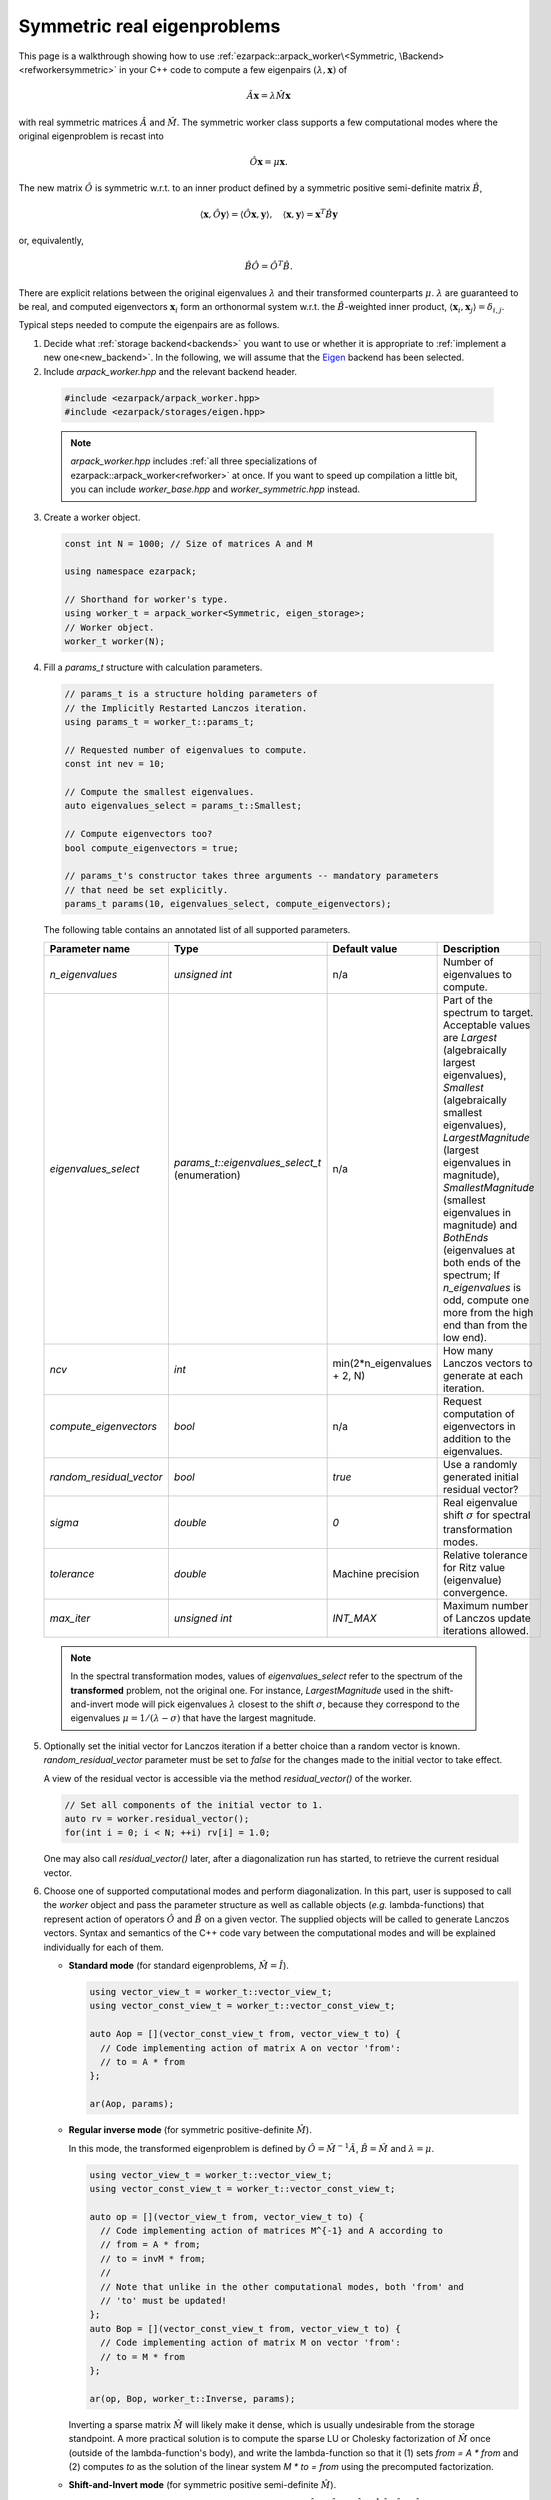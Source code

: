 .. _symmetric:

Symmetric real eigenproblems
============================

This page is a walkthrough showing how to use
:ref:`ezarpack::arpack_worker\<Symmetric, \Backend> <refworkersymmetric>` in
your C++ code to compute a few eigenpairs :math:`(\lambda,\mathbf{x})` of

.. math::

  \hat A  \mathbf{x} = \lambda \hat M \mathbf{x}

with real symmetric matrices :math:`\hat A` and :math:`\hat M`. The symmetric
worker class supports a few computational modes where the original eigenproblem
is recast into

.. math::

  \hat O \mathbf{x} = \mu \mathbf{x}.

The new matrix :math:`\hat O` is symmetric w.r.t. to an inner product
defined by a symmetric positive semi-definite matrix :math:`\hat B`,

.. math::

  \langle \mathbf{x}, \hat O \mathbf{y} \rangle =
  \langle \hat O \mathbf{x}, \mathbf{y} \rangle, \quad
  \langle \mathbf{x}, \mathbf{y} \rangle = \mathbf{x}^T \hat B \mathbf{y}

or, equivalently,

.. math::

  \hat B \hat O = \hat O^T \hat B.

There are explicit relations between the original eigenvalues :math:`\lambda`
and their transformed counterparts :math:`\mu`. :math:`\lambda` are guaranteed
to be real, and computed eigenvectors :math:`\mathbf{x}_i` form an
orthonormal system w.r.t. the :math:`\hat B`-weighted inner product,
:math:`\langle \mathbf{x}_i, \mathbf{x}_j \rangle = \delta_{i,j}`.

Typical steps needed to compute the eigenpairs are as follows.

1. Decide what :ref:`storage backend<backends>` you want to use or whether it is
   appropriate to :ref:`implement a new one<new_backend>`. In the following, we
   will assume that the `Eigen <http://eigen.tuxfamily.org>`_ backend has been
   selected.

2. Include `arpack_worker.hpp` and the relevant backend header.

  .. code::

    #include <ezarpack/arpack_worker.hpp>
    #include <ezarpack/storages/eigen.hpp>

  .. note::

    `arpack_worker.hpp` includes
    :ref:`all three specializations of ezarpack::arpack_worker<refworker>`
    at once. If you want to speed up compilation a little bit, you can
    include `worker_base.hpp` and `worker_symmetric.hpp` instead.

3. Create a worker object.

  .. code:: cpp

    const int N = 1000; // Size of matrices A and M

    using namespace ezarpack;

    // Shorthand for worker's type.
    using worker_t = arpack_worker<Symmetric, eigen_storage>;
    // Worker object.
    worker_t worker(N);

4. Fill a `params_t` structure with calculation parameters.

  .. code:: cpp

    // params_t is a structure holding parameters of
    // the Implicitly Restarted Lanczos iteration.
    using params_t = worker_t::params_t;

    // Requested number of eigenvalues to compute.
    const int nev = 10;

    // Compute the smallest eigenvalues.
    auto eigenvalues_select = params_t::Smallest;

    // Compute eigenvectors too?
    bool compute_eigenvectors = true;

    // params_t's constructor takes three arguments -- mandatory parameters
    // that need be set explicitly.
    params_t params(10, eigenvalues_select, compute_eigenvectors);

  The following table contains an annotated list of all supported parameters.

  .. list-table::
    :header-rows: 1
    :align: left
    :widths: auto

    * - Parameter name
      - Type
      - Default value
      - Description

    * - `n_eigenvalues`
      - `unsigned int`
      - n/a
      - Number of eigenvalues to compute.

    * - `eigenvalues_select`
      - `params_t::eigenvalues_select_t` (enumeration)
      - n/a
      - Part of the spectrum to target. Acceptable values are
        `Largest` (algebraically largest eigenvalues),
        `Smallest` (algebraically smallest eigenvalues),
        `LargestMagnitude` (largest eigenvalues in magnitude),
        `SmallestMagnitude` (smallest eigenvalues in magnitude) and
        `BothEnds` (eigenvalues at both ends of the spectrum;
        If `n_eigenvalues` is odd, compute one more from the high end
        than from the low end).

    * - `ncv`
      - `int`
      - min(2*n_eigenvalues + 2, N)
      - How many Lanczos vectors to generate at each iteration.

    * - `compute_eigenvectors`
      - `bool`
      - n/a
      - Request computation of eigenvectors in addition to the eigenvalues.

    * - `random_residual_vector`
      - `bool`
      - `true`
      - Use a randomly generated initial residual vector?

    * - `sigma`
      - `double`
      - `0`
      - Real eigenvalue shift :math:`\sigma` for spectral transformation modes.

    * - `tolerance`
      - `double`
      - Machine precision
      - Relative tolerance for Ritz value (eigenvalue) convergence.

    * - `max_iter`
      - `unsigned int`
      - `INT_MAX`
      - Maximum number of Lanczos update iterations allowed.

  .. note::

    In the spectral transformation modes, values of `eigenvalues_select` refer
    to the spectrum of the **transformed** problem, not the original one. For
    instance, `LargestMagnitude` used in the shift-and-invert mode will pick
    eigenvalues :math:`\lambda` closest to the shift :math:`\sigma`, because
    they correspond to the eigenvalues :math:`\mu = 1/(\lambda - \sigma)`
    that have the largest magnitude.

5. Optionally set the initial vector for Lanczos iteration if a better choice
   than a random vector is known. `random_residual_vector` parameter must
   be set to `false` for the changes made to the initial vector to take effect.

   A view of the residual vector is accessible via the method
   `residual_vector()` of the worker.

   .. code:: cpp

     // Set all components of the initial vector to 1.
     auto rv = worker.residual_vector();
     for(int i = 0; i < N; ++i) rv[i] = 1.0;

   One may also call `residual_vector()` later, after a diagonalization run
   has started, to retrieve the current residual vector.

6. Choose one of supported computational modes and perform diagonalization.
   In this part, user is supposed to call the `worker` object and pass the
   parameter structure as well as callable objects (*e.g.* lambda-functions)
   that represent action of operators :math:`\hat O` and :math:`\hat B` on
   a given vector. The supplied objects will be called to generate Lanczos
   vectors. Syntax and semantics of the C++ code vary between
   the computational modes and will be explained individually for each of
   them.

   - **Standard mode** (for standard eigenproblems, :math:`\hat M = \hat I`).

     .. code:: cpp

       using vector_view_t = worker_t::vector_view_t;
       using vector_const_view_t = worker_t::vector_const_view_t;

       auto Aop = [](vector_const_view_t from, vector_view_t to) {
         // Code implementing action of matrix A on vector 'from':
         // to = A * from
       };

       ar(Aop, params);

   - **Regular inverse mode** (for symmetric positive-definite :math:`\hat M`).

     In this mode, the transformed eigenproblem is defined by
     :math:`\hat O = \hat M^{-1} \hat A`, :math:`\hat B = \hat M` and
     :math:`\lambda = \mu`.

     .. code:: cpp

       using vector_view_t = worker_t::vector_view_t;
       using vector_const_view_t = worker_t::vector_const_view_t;

       auto op = [](vector_view_t from, vector_view_t to) {
         // Code implementing action of matrices M^{-1} and A according to
         // from = A * from;
         // to = invM * from;
         //
         // Note that unlike in the other computational modes, both 'from' and
         // 'to' must be updated!
       };
       auto Bop = [](vector_const_view_t from, vector_view_t to) {
         // Code implementing action of matrix M on vector 'from':
         // to = M * from
       };

       ar(op, Bop, worker_t::Inverse, params);

     Inverting a sparse matrix :math:`\hat M` will likely make it dense, which
     is usually undesirable from the storage standpoint. A more practical
     solution is to compute the sparse LU or Cholesky factorization of
     :math:`\hat M` once (outside of the lambda-function's body), and write
     the lambda-function so that it (1) sets `from = A * from` and (2) computes
     `to` as the solution of the linear system `M * to = from` using the
     precomputed factorization.

   - **Shift-and-Invert mode** (for symmetric positive semi-definite
     :math:`\hat M`).

     In this mode, the transformed eigenproblem is defined by
     :math:`\hat O = (\hat A -\sigma \hat M)^{-1} \hat M`,
     :math:`\hat B = \hat M` and :math:`\lambda = 1/\mu + \sigma`.
     The real spectral shift :math:`\sigma` must be set in the parameters
     structure, see table in step 4.

     .. code:: cpp

       using vector_view_t = worker_t::vector_view_t;
       using vector_const_view_t = worker_t::vector_const_view_t;

       auto op = [](vector_view_t from, vector_view_t to) {
         // Code implementing action of matrix (A - sigma*M)^{-1} * M on 'from'
         // to = (A - sigma*M)^{-1} * M * from;
       };
       auto Bop = [](vector_const_view_t from, vector_view_t to) {
         // Code implementing action of matrix M on vector 'from':
         // to = M * from
       };

       ar(op, Bop, worker_t::ShiftAndInvert, params);

     Inverting a sparse matrix :math:`\hat A - \sigma\hat M` will likely make it
     dense, which is usually undesirable from the storage standpoint. A more
     practical solution is to compute the sparse LU or Cholesky factorization of
     :math:`\hat A - \sigma\hat M` once (outside of the lambda-function's body),
     and write the lambda-function so that it (1) computes `M * from` and
     (2) computes `to` as the solution of the linear system
     `(A - \\sigma M) * to = M * from` using the precomputed factorization.

   - **Buckling mode** (for symmetric positive semi-definite
     :math:`\hat A` and symmetric indefinite :math:`\hat M`).

     In this mode, the transformed eigenproblem is defined by
     :math:`\hat O = (\hat A -\sigma \hat M)^{-1} \hat A`,
     :math:`\hat B = \hat A`, and :math:`\lambda = \sigma \frac{\mu}{\mu-1}`.
     The real spectral shift :math:`\sigma` must be set in the parameters
     structure, see table in step 4.

     .. code:: cpp

       using vector_view_t = worker_t::vector_view_t;
       using vector_const_view_t = worker_t::vector_const_view_t;

       auto op = [](vector_view_t from, vector_view_t to) {
         // Code implementing action of matrix
         // (A - sigma*M)^{-1} * A on 'from'
         // to = (A - sigma*M)^{-1} A * from;
       };
       auto Bop = [](vector_const_view_t from, vector_view_t to) {
         // Code implementing action of matrix A on vector 'from':
         // to = A * from
       };

       ar(op, Bop, worker_t::Buckling, params);

     Inverting a sparse matrix :math:`\hat A - \sigma\hat M` will likely make it
     dense, which is usually undesirable from the storage standpoint. A more
     practical solution is to compute the sparse LU or Cholesky factorization of
     :math:`\hat A - \sigma\hat M` once (outside of the lambda-function's body),
     and write the lambda-function so that it (1) computes
     `A * from` and (2) computes `to` as the solution of the linear
     system `(A - \\sigma M) * to = A * from` using the precomputed
     factorization.

   - **Cayley mode** (for symmetric positive semi-definite
     :math:`\hat M`).

     In this mode, the transformed eigenproblem is defined by
     :math:`\hat O = (\hat A -\sigma \hat M)^{-1} (\hat A + \sigma \hat M)`,
     :math:`\hat B = \hat M` and
     :math:`\lambda = \sigma\left(\frac{1+\mu}{1-\mu}\right)`.
     The real spectral shift :math:`\sigma` must be set in the parameters
     structure, see table in step 4.

     .. code:: cpp

       using vector_view_t = worker_t::vector_view_t;
       using vector_const_view_t = worker_t::vector_const_view_t;

       auto op = [](vector_view_t from, vector_view_t to) {
         // Code implementing action of matrix
         // (A - sigma*M)^{-1} * (A + sigma*M) on 'from'
         // to = (A - sigma*M)^{-1} * (A + sigma*M) * from;
       };
       auto Bop = [](vector_const_view_t from, vector_view_t to) {
         // Code implementing action of matrix M on vector 'from':
         // to = M * from
       };

       ar(op, Bop, worker_t::Cayley, params);

     Inverting a sparse matrix :math:`\hat A - \sigma\hat M` will likely make it
     dense, which is usually undesirable from the storage standpoint. A more
     practical solution is to compute the sparse LU or Cholesky factorization of
     :math:`\hat A - \sigma\hat M` once (outside of the lambda-function's body),
     and write the lambda-function so that it (1) computes
     `(A + \\sigma M) * from` and (2) computes `to` as the solution of the linear
     system `(A - \\sigma M) * to = (A + \\sigma M) * from` using the
     precomputed factorization.

   .. note::

     In most computational modes above, it is seemingly necessary to apply
     operator :math:`\hat B` to the same vector twice per generated Lanczos
     vector, once in functor `op` and once in `Bop`. It is actually possible to
     spare one of the applications. Calling `worker.Bx_available()` inside `op`
     will tell whether `Bop` has already been called at the current iteration,
     and `worker.Bx_vector()` will return a constant view of the application
     result :math:`\hat B \mathbf{x}`.

   The `from` and `to` views passed to the callable objects always expose one
   of three length-:math:`N` vectors stored inside the worker object. There is
   another, indirect way to access them.

   .. code:: cpp

     // Get index (0-2) of the current 'from' vector and request a view of it
     auto from_view = worker.workspace_vector(worker.from_vector_n());
     // Similar for the 'to' vector
     auto to_view = worker.workspace_vector(worker.to_vector_n());

   In advanced usage scenarios, the implicit restarting procedure can be
   customized via an extra argument of `worker`'s call operator.
   See :ref:`restarting` for more details.

   .. code:: cpp

     auto shifts_f = [](worker_t::real_vector_const_view_t ritz_values,
                        worker_t::real_vector_const_view_t ritz_bounds,
                        worker_t::real_vector_view_t shifts) {
                          // Compute shifts for the implicit restarting
                        };

     // Standard mode
     worker(op, params, shifts_f);
     // Other modes, e.g. Inverse
     worker(op, Bop, worker_t::Inverse, params, shifts_f);

   `worker_t::operator()` can throw two special exception types.

   - `maxiter_reached` - Maximum number of implicitly restarted Lanczos
     iterations has been reached.
   - `ncv_insufficient` - No shifts could be applied during a cycle of
     the Implicitly restarted Lanczos iteration. Consider increasing the number
     of Lanczos vectors generated at each iteration (`ncv` parameter).

   The rest of possible problems reported by ARPACK-NG result in generic
   `std::runtime_error` exceptions.

7. Request computed eigenvalues and eigenvectors (provided the
   `compute_eigenvectors` parameter has been enabled).

   .. code:: cpp

     auto lambda = worker.eigenvalues();
     auto vecs = worker.eigenvectors();

   The eigenvectors are columns of the real matrix view `vecs`.

8. Optionally request statistics about the completed run.

   .. code:: cpp

     // Print some computation statistics
     auto stats = worker.stats();

     std::cout << "Number of Arnoldi update iterations: " << stats.n_iter
               << std::endl;
     std::cout << "Number of 'converged' Ritz values: " << stats.n_converged
               << std::endl;
     std::cout << "Total number of O*x operations: " << stats.n_op_x_operations
               << std::endl;
     std::cout << "Total number of B*x operations: " << stats.n_b_x_operations
               << std::endl;
     std::cout << "Total number of steps of re-orthogonalization: "
               << stats.n_reorth_steps << std::endl;

   If a diagonalization run has ended prematurely (for example, when the maximum
   number of iterations has been reached), then it may still be possible to
   extract the first `stats.n_converged` eigenpairs.

